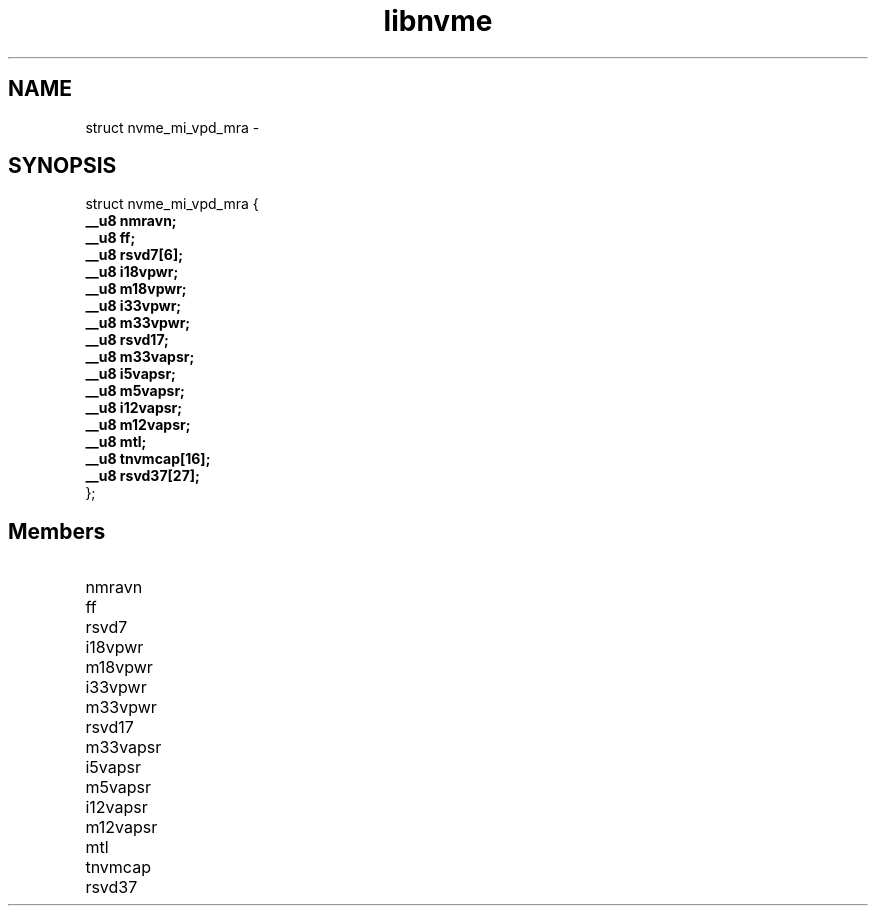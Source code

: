 .TH "libnvme" 9 "struct nvme_mi_vpd_mra" "February 2022" "API Manual" LINUX
.SH NAME
struct nvme_mi_vpd_mra \- 
.SH SYNOPSIS
struct nvme_mi_vpd_mra {
.br
.BI "    __u8 nmravn;"
.br
.BI "    __u8 ff;"
.br
.BI "    __u8 rsvd7[6];"
.br
.BI "    __u8 i18vpwr;"
.br
.BI "    __u8 m18vpwr;"
.br
.BI "    __u8 i33vpwr;"
.br
.BI "    __u8 m33vpwr;"
.br
.BI "    __u8 rsvd17;"
.br
.BI "    __u8 m33vapsr;"
.br
.BI "    __u8 i5vapsr;"
.br
.BI "    __u8 m5vapsr;"
.br
.BI "    __u8 i12vapsr;"
.br
.BI "    __u8 m12vapsr;"
.br
.BI "    __u8 mtl;"
.br
.BI "    __u8 tnvmcap[16];"
.br
.BI "    __u8 rsvd37[27];"
.br
.BI "
};
.br

.SH Members
.IP "nmravn" 12
.IP "ff" 12
.IP "rsvd7" 12
.IP "i18vpwr" 12
.IP "m18vpwr" 12
.IP "i33vpwr" 12
.IP "m33vpwr" 12
.IP "rsvd17" 12
.IP "m33vapsr" 12
.IP "i5vapsr" 12
.IP "m5vapsr" 12
.IP "i12vapsr" 12
.IP "m12vapsr" 12
.IP "mtl" 12
.IP "tnvmcap" 12
.IP "rsvd37" 12
